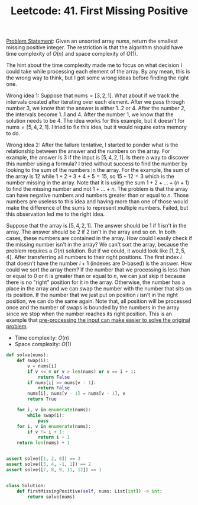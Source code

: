 :PROPERTIES:
:ID:       27ABBE29-C35A-46C2-A7DB-B3952EFF1422
:END:
#+TITLE: Leetcode: 41. First Missing Positive

[[https://leetcode.com/problems/first-missing-positive/][Problem Statement]]: Given an unsorted array $nums$, return the smallest missing positive integer.  The restriction is that the algorithm should have time complexity of $O(n)$ and space complexity of $O(1)$.

The hint about the time complexity made me to focus on what decision I could take while processing each element of the array.  By any mean, this is the wrong way to think, but I got some wrong ideas before finding the right one.

Wrong idea 1: Suppose that $\text{nums}=[3, 2, 1]$.  What about if we track the intervals created after iterating over each element.  After we pass through number 3, we know that the answer is either $1..2$ or $4$.  After the number $2$, the intervals become $1..1$ and $4$.  After the number $1$, we know that the solution needs to be $4$.  The idea works for this example, but it doesn't for $\text{nums}=[5, 4, 2, 1]$.  I tried to fix this idea, but it would require extra memory to do.

Wrong idea 2: After the failure tentative, I started to ponder what is the relationship between the answer and the numbers on the array.  For example, the answer is $3$ if the input is $[5, 4, 2, 1]$.  Is there a way to discover this number using a formula?  I tried without success to find the number by looking to the sum of the numbers in the array.  For the example, the sum of the array is $12$ while $1+2+3+4+5=15$, so $15-12=3$ which is the number missing in the array.  Note that it is using the sum $1+2+...+(n+1)$ to find the missing number and not $1+...+n$.  The problem is that the array can have negative numbers and numbers greater than or equal to $n$.  Those numbers are useless to this idea and having more than one of those would make the difference of the sums to represent multiple numbers.  Failed, but this observation led me to the right idea.

Suppose that the array is $[5, 4, 2, 1]$.  The answer should be 1 if 1 isn't in the array.  The answer should be 2 if 2 isn't in the array and so on.  In both cases, these numbers are contained in the array.  How could I easily check if the missing number isn't in the array?  We can't sort the array, because the problem requires a $O(n)$ solution.  But if we could, it would look like $[1, 2, 5, 4]$.  After transferring all numbers to their right positions.  The first index $i$ that doesn't have the number $i+1$ (indexes are 0-based) is the answer.  How could we sort the array them?  If the number that we processing is less than or equal to 0 or it is greater than or equal to $n$, we can just skip it because there is no "right" position for it in the array.  Otherwise, the number has a place in the array and we can swap the number with the number that sits on its position.  If the number that we just put on position $i$ isn't in the right position, we can do the same again.  Note that, all position will be processed once and the number of swaps is bounded by the numbers in the array since we stop when the number reaches its right position.  This is an example that [[id:42B21DBC-4951-4AF2-8C41-A646F5675365][pre-processing the input can make easier to solve the original problem]].

- Time complexity: $O(n)$
- Space complexity: $O(1)$

#+begin_src python
  def solve(nums):
      def swap(i):
          v = nums[i]
          if v <= 0 or v > len(nums) or v == i + 1:
              return False
          if nums[i] == nums[v - 1]:
              return False
          nums[i], nums[v - 1] = nums[v - 1], v
          return True

      for i, v in enumerate(nums):
          while swap(i):
              pass
      for i, v in enumerate(nums):
          if v != i + 1:
              return i + 1
      return len(nums) + 1


  assert solve([1, 2, 0]) == 3
  assert solve([3, 4, -1, 1]) == 2
  assert solve([7, 8, 9, 11, 12]) == 1


  class Solution:
      def firstMissingPositive(self, nums: List[int]) -> int:
          return solve(nums)
#+end_src
